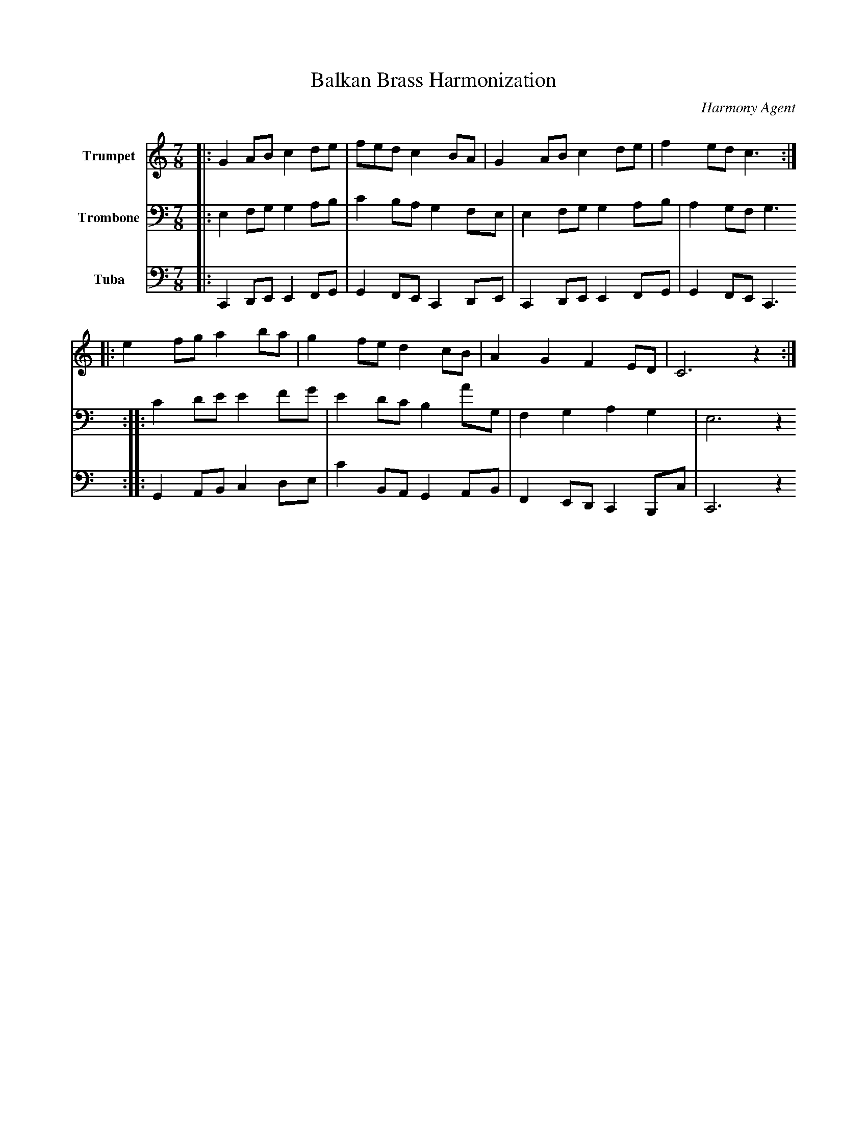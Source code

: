 abc
X:1
T:Balkan Brass Harmonization
C:Harmony Agent
M:7/8
L:1/8
K:C
V:1 name="Trumpet" clef=treble
%%MIDI program 57
|:G2 AB c2 de|fed c2 BA|G2 AB c2 de|f2 ed c3:|
|:e2 fg a2 ba|g2 fe d2 cB|A2 G2 F2 ED|C6 z2:|
V:2 name="Trombone" clef=bass
%%MIDI program 58
|:E,2 F,G, G,2 A,B,|C2 B,A, G,2 F,E,|E,2 F,G, G,2 A,B,|A,2 G,F, G,3:|
|:C2 DE E2 FG|E2 DC B,2 AG,|F,2 G,2 A,2 G,2|E,6 z2:|
V:3 name="Tuba" clef=bass
%%MIDI program 44
|:C,,2 D,,E,, E,,2 F,,G,,|G,,2 F,,E,, C,,2 D,,E,,|C,,2 D,,E,, E,,2 F,,G,,|G,,2 F,,E,, C,,3:|
|:G,,2 A,,B,, C,2 D,E,|C2 B,,A,, G,,2 A,,B,,|F,,2 E,,D,, C,,2 B,,,C,|C,,6 z2:|